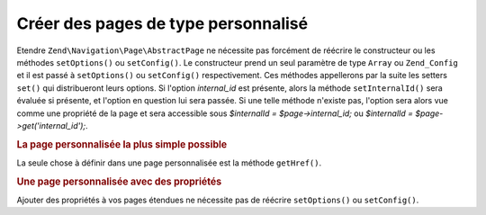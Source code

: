 .. EN-Revision: none
.. _zend.navigation.pages.custom:

Créer des pages de type personnalisé
====================================

Etendre ``Zend\Navigation\Page\AbstractPage`` ne nécessite pas forcément de réécrire le constructeur ou les méthodes
``setOptions()`` ou ``setConfig()``. Le constructeur prend un seul paramètre de type ``Array`` ou ``Zend_Config``
et il est passé à ``setOptions()`` ou ``setConfig()`` respectivement. Ces méthodes appellerons par la suite les
setters ``set()`` qui distribueront leurs options. Si l'option *internal_id* est présente, alors la méthode
``setInternalId()`` sera évaluée si présente, et l'option en question lui sera passée. Si une telle méthode
n'existe pas, l'option sera alors vue comme une propriété de la page et sera accessible sous *$internalId =
$page->internal_id;* ou *$internalId = $page->get('internal_id');*.

.. _zend.navigation.custom.example.simple:

.. rubric:: La page personnalisée la plus simple possible

La seule chose à définir dans une page personnalisée est la méthode ``getHref()``.

.. code-block:: php
   :linenos:

   class My_Simple_Page extends Zend\Navigation\Page\AbstractPage
   {
       public function getHref()
       {
           return 'Quelquechose-ici--ce-que-je-veux';
       }
   }

.. _zend.navigation.custom.example.properties:

.. rubric:: Une page personnalisée avec des propriétés

Ajouter des propriétés à vos pages étendues ne nécessite pas de réécrire ``setOptions()`` ou
``setConfig()``.

.. code-block:: php
   :linenos:

   class My_Navigation_Page extends Zend\Navigation\Page\AbstractPage
   {
       private $_foo;
       private $_fooBar;

       public function setFoo($foo)
       {
           $this->_foo = $foo;
       }

       public function getFoo()
       {
           return $this->_foo;
       }

       public function setFooBar($fooBar)
       {
           $this->_fooBar = $fooBar;
       }

       public function getFooBar()
       {
           return $this->_fooBar;
       }

       public function getHref()
       {
           return $this->foo . '/' . $this->fooBar;
       }
   }

   // can now construct using
   $page = new My_Navigation_Page(array(
       'label'   => 'Les noms des propriétés sont dirigés vers les setters',
       'foo'     => 'bar',
       'foo_bar' => 'baz'
   ));

   // ...or
   $page = Zend\Navigation\Page\AbstractPage::factory(array(
       'type'    => 'My_Navigation_Page',
       'label'   => 'Les noms des propriétés sont dirigés vers les setters',
       'foo'     => 'bar',
       'foo_bar' => 'baz'
   ));


